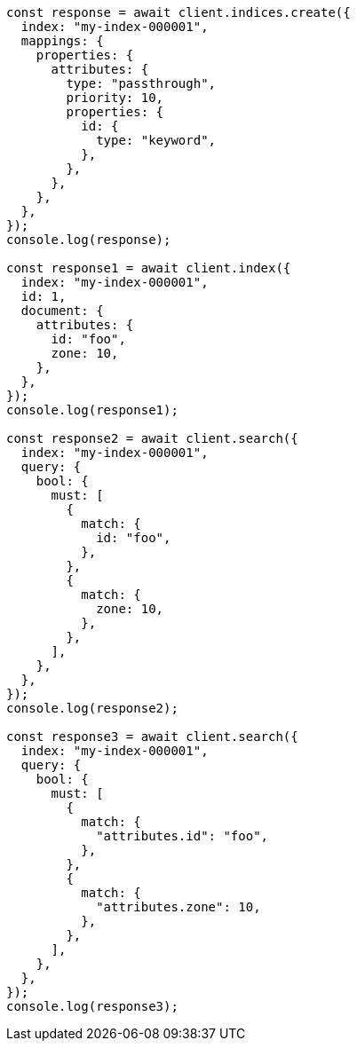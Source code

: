 // This file is autogenerated, DO NOT EDIT
// Use `node scripts/generate-docs-examples.js` to generate the docs examples

[source, js]
----
const response = await client.indices.create({
  index: "my-index-000001",
  mappings: {
    properties: {
      attributes: {
        type: "passthrough",
        priority: 10,
        properties: {
          id: {
            type: "keyword",
          },
        },
      },
    },
  },
});
console.log(response);

const response1 = await client.index({
  index: "my-index-000001",
  id: 1,
  document: {
    attributes: {
      id: "foo",
      zone: 10,
    },
  },
});
console.log(response1);

const response2 = await client.search({
  index: "my-index-000001",
  query: {
    bool: {
      must: [
        {
          match: {
            id: "foo",
          },
        },
        {
          match: {
            zone: 10,
          },
        },
      ],
    },
  },
});
console.log(response2);

const response3 = await client.search({
  index: "my-index-000001",
  query: {
    bool: {
      must: [
        {
          match: {
            "attributes.id": "foo",
          },
        },
        {
          match: {
            "attributes.zone": 10,
          },
        },
      ],
    },
  },
});
console.log(response3);
----
